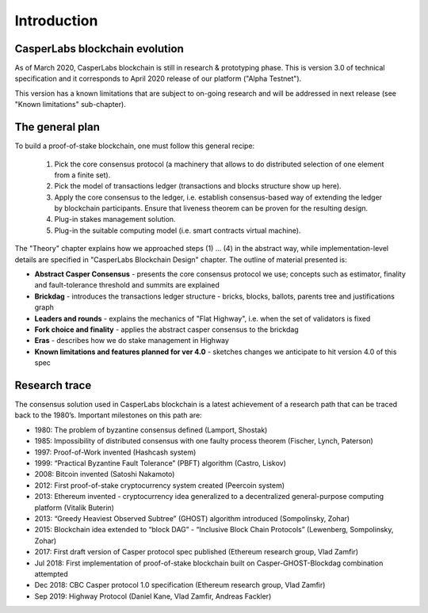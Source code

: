 Introduction
============

CasperLabs blockchain evolution
-------------------------------

As of March 2020, CasperLabs blockchain is still in research & prototyping phase. This is version 3.0 of technical
specification and it corresponds to April 2020 release of our platform ("Alpha Testnet").

This version has a known limitations that are subject to on-going research and will be addressed in next release (see
"Known limitations" sub-chapter).

The general plan
----------------

To build a proof-of-stake blockchain, one must follow this general recipe:

  1. Pick the core consensus protocol (a machinery that allows to do distributed selection of one element from a finite
     set).
  2. Pick the model of transactions ledger (transactions and blocks structure show up here).
  3. Apply the core consensus to the ledger, i.e. establish consensus-based way of extending the ledger by blockchain
     participants. Ensure that liveness theorem can be proven for the resulting design.
  4. Plug-in stakes management solution.
  5. Plug-in the suitable computing model (i.e. smart contracts virtual machine).

The "Theory" chapter explains how we approached steps (1) ... (4) in the abstract way, while implementation-level
details are specified in "CasperLabs Blockchain Design" chapter. The outline of material presented is:

- **Abstract Casper Consensus** - presents the core consensus protocol we use; concepts such as estimator, finality and
  fault-tolerance threshold and summits are explained
- **Brickdag** - introduces the transactions ledger structure - bricks, blocks, ballots, parents tree and justifications
  graph
- **Leaders and rounds** - explains the mechanics of "Flat Highway", i.e. when the set of validators is fixed
- **Fork choice and finality** - applies the abstract casper consensus to the brickdag
- **Eras** - describes how we do stake management in Highway
- **Known limitations and features planned for ver 4.0** - sketches changes we anticipate to hit version 4.0 of this spec

Research trace
--------------

The consensus solution used in CasperLabs blockchain is a latest achievement of a research path that can be traced back
to the 1980’s. Important milestones on this path are:

-  1980: The problem of byzantine consensus defined (Lamport, Shostak)
-  1985: Impossibility of distributed consensus with one faulty process theorem (Fischer, Lynch, Paterson)
-  1997: Proof-of-Work invented (Hashcash system)
-  1999: “Practical Byzantine Fault Tolerance” (PBFT) algorithm (Castro, Liskov)
-  2008: Bitcoin invented (Satoshi Nakamoto)
-  2012: First proof-of-stake cryptocurrency system created (Peercoin system)
-  2013: Ethereum invented - cryptocurrency idea generalized to a decentralized general-purpose computing platform
   (Vitalik Buterin)
-  2013: “Greedy Heaviest Observed Subtree” (GHOST) algorithm introduced (Sompolinsky, Zohar)
-  2015: Blockchain idea extended to “block DAG” - “Inclusive Block Chain Protocols” (Lewenberg, Sompolinsky, Zohar)
-  2017: First draft version of Casper protocol spec published (Ethereum research group, Vlad Zamfir)
-  Jul 2018: First implementation of proof-of-stake blockchain built on Casper-GHOST-Blockdag combination attempted
-  Dec 2018: CBC Casper protocol 1.0 specification (Ethereum research group, Vlad Zamfir)
-  Sep 2019: Highway Protocol (Daniel Kane, Vlad Zamfir, Andreas Fackler)

